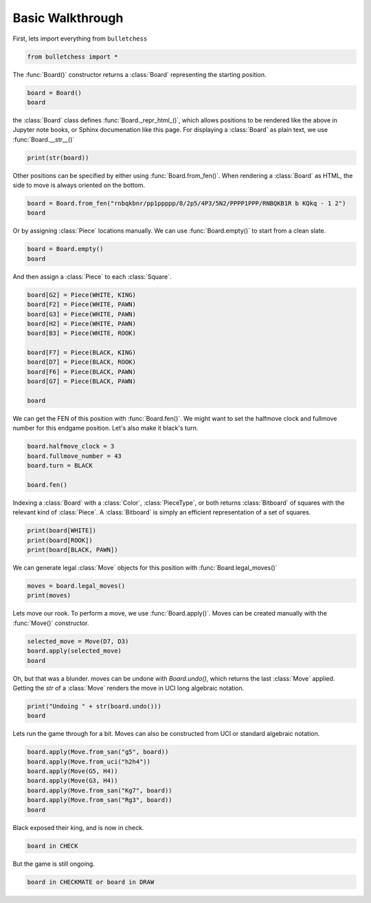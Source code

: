 
.. DO NOT EDIT.
.. THIS FILE WAS AUTOMATICALLY GENERATED BY SPHINX-GALLERY.
.. TO MAKE CHANGES, EDIT THE SOURCE PYTHON FILE:
.. "auto_examples/walkthrough.py"
.. LINE NUMBERS ARE GIVEN BELOW.

.. only:: html

    .. note::
        :class: sphx-glr-download-link-note

        :ref:`Go to the end <sphx_glr_download_auto_examples_walkthrough.py>`
        to download the full example code.

.. rst-class:: sphx-glr-example-title

.. _sphx_glr_auto_examples_walkthrough.py:


Basic Walkthrough
=================

First, lets import everything from ``bulletchess``

.. GENERATED FROM PYTHON SOURCE LINES 7-10

.. code-block:: Python


    from bulletchess import *








.. GENERATED FROM PYTHON SOURCE LINES 11-13

The :func:`Board()` constructor returns a :class:`Board` representing the starting position.


.. GENERATED FROM PYTHON SOURCE LINES 13-17

.. code-block:: Python


    board = Board()
    board






.. raw:: html

    <div class="output_subarea output_html rendered_html output_result">
    <style>
    	.bulletchess-board {
    		all: unset;
    	}
    	.bulletchess-board *,
    	.bulletchess-board *::before,
    	.bulletchess-board *::after {
      		all: unset;
    	}
    	.bulletchess-board .lt {
      		height: 50px;
      		width: 50px;
      		background-color: #F0D9B5;
    		text-align: center;
    		vertical-align: middle;
    	}
    	.bulletchess-board .dk {
    	  	height: 50px;
      		width: 50px;
      		background-color: #B58863;
    		text-align: center;
    		vertical-align: middle;
    	}
    	.bulletchess-board .row {
    		display: flex;
    	}
    	.bulletchess-board .wP {
    		content:url("https://raw.githubusercontent.com/lichess-org/lila/cff8e62ce78815f84b59aadc0bdf44d326bfb88f/public/piece/cburnett/wP.svg");
    	}
    	.bulletchess-board .wN {
    		content:url("https://raw.githubusercontent.com/lichess-org/lila/cff8e62ce78815f84b59aadc0bdf44d326bfb88f/public/piece/cburnett/wN.svg");
    	}
    	.bulletchess-board .wB {
    		content:url("https://raw.githubusercontent.com/lichess-org/lila/cff8e62ce78815f84b59aadc0bdf44d326bfb88f/public/piece/cburnett/wB.svg");
    	}
    	.bulletchess-board .wR {
    		content:url("https://raw.githubusercontent.com/lichess-org/lila/cff8e62ce78815f84b59aadc0bdf44d326bfb88f/public/piece/cburnett/wR.svg");
    	}
    	.bulletchess-board .wQ {
    		content:url("https://raw.githubusercontent.com/lichess-org/lila/cff8e62ce78815f84b59aadc0bdf44d326bfb88f/public/piece/cburnett/wQ.svg");
    	}
    	.bulletchess-board .wK {
    		content:url("https://raw.githubusercontent.com/lichess-org/lila/cff8e62ce78815f84b59aadc0bdf44d326bfb88f/public/piece/cburnett/wK.svg");
    	}
    	.bulletchess-board .bP {
    		content:url("https://raw.githubusercontent.com/lichess-org/lila/cff8e62ce78815f84b59aadc0bdf44d326bfb88f/public/piece/cburnett/bP.svg");
    	}
    	.bulletchess-board .bN {
    		content:url("https://raw.githubusercontent.com/lichess-org/lila/cff8e62ce78815f84b59aadc0bdf44d326bfb88f/public/piece/cburnett/bN.svg");
    	}
    	.bulletchess-board .bB {
    		content:url("https://raw.githubusercontent.com/lichess-org/lila/cff8e62ce78815f84b59aadc0bdf44d326bfb88f/public/piece/cburnett/bB.svg");
    	}
    	.bulletchess-board .bR {
    		content:url("https://raw.githubusercontent.com/lichess-org/lila/cff8e62ce78815f84b59aadc0bdf44d326bfb88f/public/piece/cburnett/bR.svg");
    	}
    	.bulletchess-board .bQ {
    		content:url("https://raw.githubusercontent.com/lichess-org/lila/cff8e62ce78815f84b59aadc0bdf44d326bfb88f/public/piece/cburnett/bQ.svg");
    	}
    	.bulletchess-board .bK {
    		content:url("https://raw.githubusercontent.com/lichess-org/lila/cff8e62ce78815f84b59aadc0bdf44d326bfb88f/public/piece/cburnett/bK.svg");
    	}
    </style>
    <div class ="bulletchess-board">
    	<div class = "row">
    		<div class = "lt"><div class = "bR"></div></div>
    		<div class = "dk"><div class = "bN"></div></div>
    		<div class = "lt"><div class = "bB"></div></div>
    		<div class = "dk"><div class = "bQ"></div></div>
    		<div class = "lt"><div class = "bK"></div></div>
    		<div class = "dk"><div class = "bB"></div></div>
    		<div class = "lt"><div class = "bN"></div></div>
    		<div class = "dk"><div class = "bR"></div></div>
    	</div>
    	<div class = "row">
    		<div class = "dk"><div class = "bP"></div></div>
    		<div class = "lt"><div class = "bP"></div></div>
    		<div class = "dk"><div class = "bP"></div></div>
    		<div class = "lt"><div class = "bP"></div></div>
    		<div class = "dk"><div class = "bP"></div></div>
    		<div class = "lt"><div class = "bP"></div></div>
    		<div class = "dk"><div class = "bP"></div></div>
    		<div class = "lt"><div class = "bP"></div></div>
    	</div>
    	<div class = "row">
    		<div class = "lt"></div>
    		<div class = "dk"></div>
    		<div class = "lt"></div>
    		<div class = "dk"></div>
    		<div class = "lt"></div>
    		<div class = "dk"></div>
    		<div class = "lt"></div>
    		<div class = "dk"></div>
    	</div>
    	<div class = "row">
    		<div class = "dk"></div>
    		<div class = "lt"></div>
    		<div class = "dk"></div>
    		<div class = "lt"></div>
    		<div class = "dk"></div>
    		<div class = "lt"></div>
    		<div class = "dk"></div>
    		<div class = "lt"></div>
    	</div>
    <div class = "row">
    		<div class = "lt"></div>
    		<div class = "dk"></div>
    		<div class = "lt"></div>
    		<div class = "dk"></div>
    		<div class = "lt"></div>
    		<div class = "dk"></div>
    		<div class = "lt"></div>
    		<div class = "dk"></div>
    	</div>
    	<div class = "row">
    		<div class = "dk"></div>
    		<div class = "lt"></div>
    		<div class = "dk"></div>
    		<div class = "lt"></div>
    		<div class = "dk"></div>
    		<div class = "lt"></div>
    		<div class = "dk"></div>
    		<div class = "lt"></div>
    	</div>
    <div class = "row">
    		<div class = "lt"><div class = "wP"></div></div>
    		<div class = "dk"><div class = "wP"></div></div>
    		<div class = "lt"><div class = "wP"></div></div>
    		<div class = "dk"><div class = "wP"></div></div>
    		<div class = "lt"><div class = "wP"></div></div>
    		<div class = "dk"><div class = "wP"></div></div>
    		<div class = "lt"><div class = "wP"></div></div>
    		<div class = "dk"><div class = "wP"></div></div>
    	</div>
    	<div class = "row">
    		<div class = "dk"><div class = "wR"></div></div>
    		<div class = "lt"><div class = "wN"></div></div>
    		<div class = "dk"><div class = "wB"></div></div>
    		<div class = "lt"><div class = "wQ"></div></div>
    		<div class = "dk"><div class = "wK"></div></div>
    		<div class = "lt"><div class = "wB"></div></div>
    		<div class = "dk"><div class = "wN"></div></div>
    		<div class = "lt"><div class = "wR"></div></div>
    	</div>
    </div>

    </div>
    <br />
    <br />

.. GENERATED FROM PYTHON SOURCE LINES 18-21

the :class:`Board` class defines :func:`Board._repr_html_()`, which allows positions to be rendered
like the above in Jupyter note books, or Sphinx documenation like this page.
For displaying a :class:`Board` as plain text, we use :func:`Board.__str__()`

.. GENERATED FROM PYTHON SOURCE LINES 21-24

.. code-block:: Python


    print(str(board))





.. rst-class:: sphx-glr-script-out

 .. code-block:: none

    r n b q k b n r 
    p p p p p p p p 
    - - - - - - - - 
    - - - - - - - - 
    - - - - - - - - 
    - - - - - - - - 
    P P P P P P P P 
    R N B Q K B N R 





.. GENERATED FROM PYTHON SOURCE LINES 25-26

Other positions can be specified by either using :func:`Board.from_fen()`. When rendering a :class:`Board` as HTML, the side to move is always oriented on the bottom. 

.. GENERATED FROM PYTHON SOURCE LINES 26-30

.. code-block:: Python


    board = Board.from_fen("rnbqkbnr/pp1ppppp/8/2p5/4P3/5N2/PPPP1PPP/RNBQKB1R b KQkq - 1 2")
    board






.. raw:: html

    <div class="output_subarea output_html rendered_html output_result">
    <style>
    	.bulletchess-board {
    		all: unset;
    	}
    	.bulletchess-board *,
    	.bulletchess-board *::before,
    	.bulletchess-board *::after {
      		all: unset;
    	}
    	.bulletchess-board .lt {
      		height: 50px;
      		width: 50px;
      		background-color: #F0D9B5;
    		text-align: center;
    		vertical-align: middle;
    	}
    	.bulletchess-board .dk {
    	  	height: 50px;
      		width: 50px;
      		background-color: #B58863;
    		text-align: center;
    		vertical-align: middle;
    	}
    	.bulletchess-board .row {
    		display: flex;
    	}
    	.bulletchess-board .wP {
    		content:url("https://raw.githubusercontent.com/lichess-org/lila/cff8e62ce78815f84b59aadc0bdf44d326bfb88f/public/piece/cburnett/wP.svg");
    	}
    	.bulletchess-board .wN {
    		content:url("https://raw.githubusercontent.com/lichess-org/lila/cff8e62ce78815f84b59aadc0bdf44d326bfb88f/public/piece/cburnett/wN.svg");
    	}
    	.bulletchess-board .wB {
    		content:url("https://raw.githubusercontent.com/lichess-org/lila/cff8e62ce78815f84b59aadc0bdf44d326bfb88f/public/piece/cburnett/wB.svg");
    	}
    	.bulletchess-board .wR {
    		content:url("https://raw.githubusercontent.com/lichess-org/lila/cff8e62ce78815f84b59aadc0bdf44d326bfb88f/public/piece/cburnett/wR.svg");
    	}
    	.bulletchess-board .wQ {
    		content:url("https://raw.githubusercontent.com/lichess-org/lila/cff8e62ce78815f84b59aadc0bdf44d326bfb88f/public/piece/cburnett/wQ.svg");
    	}
    	.bulletchess-board .wK {
    		content:url("https://raw.githubusercontent.com/lichess-org/lila/cff8e62ce78815f84b59aadc0bdf44d326bfb88f/public/piece/cburnett/wK.svg");
    	}
    	.bulletchess-board .bP {
    		content:url("https://raw.githubusercontent.com/lichess-org/lila/cff8e62ce78815f84b59aadc0bdf44d326bfb88f/public/piece/cburnett/bP.svg");
    	}
    	.bulletchess-board .bN {
    		content:url("https://raw.githubusercontent.com/lichess-org/lila/cff8e62ce78815f84b59aadc0bdf44d326bfb88f/public/piece/cburnett/bN.svg");
    	}
    	.bulletchess-board .bB {
    		content:url("https://raw.githubusercontent.com/lichess-org/lila/cff8e62ce78815f84b59aadc0bdf44d326bfb88f/public/piece/cburnett/bB.svg");
    	}
    	.bulletchess-board .bR {
    		content:url("https://raw.githubusercontent.com/lichess-org/lila/cff8e62ce78815f84b59aadc0bdf44d326bfb88f/public/piece/cburnett/bR.svg");
    	}
    	.bulletchess-board .bQ {
    		content:url("https://raw.githubusercontent.com/lichess-org/lila/cff8e62ce78815f84b59aadc0bdf44d326bfb88f/public/piece/cburnett/bQ.svg");
    	}
    	.bulletchess-board .bK {
    		content:url("https://raw.githubusercontent.com/lichess-org/lila/cff8e62ce78815f84b59aadc0bdf44d326bfb88f/public/piece/cburnett/bK.svg");
    	}
    </style>
    <div class ="bulletchess-board">
    	<div class = "row">
    		<div class = "lt"><div class = "wR"></div></div>
    		<div class = "dk"><div class = "wN"></div></div>
    		<div class = "lt"><div class = "wB"></div></div>
    		<div class = "dk"><div class = "wQ"></div></div>
    		<div class = "lt"><div class = "wK"></div></div>
    		<div class = "dk"><div class = "wB"></div></div>
    		<div class = "lt"></div>
    		<div class = "dk"><div class = "wR"></div></div>
    	</div>
    	<div class = "row">
    		<div class = "dk"><div class = "wP"></div></div>
    		<div class = "lt"><div class = "wP"></div></div>
    		<div class = "dk"><div class = "wP"></div></div>
    		<div class = "lt"><div class = "wP"></div></div>
    		<div class = "dk"></div>
    		<div class = "lt"><div class = "wP"></div></div>
    		<div class = "dk"><div class = "wP"></div></div>
    		<div class = "lt"><div class = "wP"></div></div>
    	</div>
    	<div class = "row">
    		<div class = "lt"></div>
    		<div class = "dk"></div>
    		<div class = "lt"></div>
    		<div class = "dk"></div>
    		<div class = "lt"></div>
    		<div class = "dk"><div class = "wN"></div></div>
    		<div class = "lt"></div>
    		<div class = "dk"></div>
    	</div>
    	<div class = "row">
    		<div class = "dk"></div>
    		<div class = "lt"></div>
    		<div class = "dk"></div>
    		<div class = "lt"></div>
    		<div class = "dk"><div class = "wP"></div></div>
    		<div class = "lt"></div>
    		<div class = "dk"></div>
    		<div class = "lt"></div>
    	</div>
    <div class = "row">
    		<div class = "lt"></div>
    		<div class = "dk"></div>
    		<div class = "lt"><div class = "bP"></div></div>
    		<div class = "dk"></div>
    		<div class = "lt"></div>
    		<div class = "dk"></div>
    		<div class = "lt"></div>
    		<div class = "dk"></div>
    	</div>
    	<div class = "row">
    		<div class = "dk"></div>
    		<div class = "lt"></div>
    		<div class = "dk"></div>
    		<div class = "lt"></div>
    		<div class = "dk"></div>
    		<div class = "lt"></div>
    		<div class = "dk"></div>
    		<div class = "lt"></div>
    	</div>
    <div class = "row">
    		<div class = "lt"><div class = "bP"></div></div>
    		<div class = "dk"><div class = "bP"></div></div>
    		<div class = "lt"></div>
    		<div class = "dk"><div class = "bP"></div></div>
    		<div class = "lt"><div class = "bP"></div></div>
    		<div class = "dk"><div class = "bP"></div></div>
    		<div class = "lt"><div class = "bP"></div></div>
    		<div class = "dk"><div class = "bP"></div></div>
    	</div>
    	<div class = "row">
    		<div class = "dk"><div class = "bR"></div></div>
    		<div class = "lt"><div class = "bN"></div></div>
    		<div class = "dk"><div class = "bB"></div></div>
    		<div class = "lt"><div class = "bQ"></div></div>
    		<div class = "dk"><div class = "bK"></div></div>
    		<div class = "lt"><div class = "bB"></div></div>
    		<div class = "dk"><div class = "bN"></div></div>
    		<div class = "lt"><div class = "bR"></div></div>
    	</div>
    </div>

    </div>
    <br />
    <br />

.. GENERATED FROM PYTHON SOURCE LINES 31-32

Or by assigning :class:`Piece` locations manually. We can use :func:`Board.empty()` to start from a clean slate.

.. GENERATED FROM PYTHON SOURCE LINES 32-36

.. code-block:: Python


    board = Board.empty()
    board






.. raw:: html

    <div class="output_subarea output_html rendered_html output_result">
    <style>
    	.bulletchess-board {
    		all: unset;
    	}
    	.bulletchess-board *,
    	.bulletchess-board *::before,
    	.bulletchess-board *::after {
      		all: unset;
    	}
    	.bulletchess-board .lt {
      		height: 50px;
      		width: 50px;
      		background-color: #F0D9B5;
    		text-align: center;
    		vertical-align: middle;
    	}
    	.bulletchess-board .dk {
    	  	height: 50px;
      		width: 50px;
      		background-color: #B58863;
    		text-align: center;
    		vertical-align: middle;
    	}
    	.bulletchess-board .row {
    		display: flex;
    	}
    	.bulletchess-board .wP {
    		content:url("https://raw.githubusercontent.com/lichess-org/lila/cff8e62ce78815f84b59aadc0bdf44d326bfb88f/public/piece/cburnett/wP.svg");
    	}
    	.bulletchess-board .wN {
    		content:url("https://raw.githubusercontent.com/lichess-org/lila/cff8e62ce78815f84b59aadc0bdf44d326bfb88f/public/piece/cburnett/wN.svg");
    	}
    	.bulletchess-board .wB {
    		content:url("https://raw.githubusercontent.com/lichess-org/lila/cff8e62ce78815f84b59aadc0bdf44d326bfb88f/public/piece/cburnett/wB.svg");
    	}
    	.bulletchess-board .wR {
    		content:url("https://raw.githubusercontent.com/lichess-org/lila/cff8e62ce78815f84b59aadc0bdf44d326bfb88f/public/piece/cburnett/wR.svg");
    	}
    	.bulletchess-board .wQ {
    		content:url("https://raw.githubusercontent.com/lichess-org/lila/cff8e62ce78815f84b59aadc0bdf44d326bfb88f/public/piece/cburnett/wQ.svg");
    	}
    	.bulletchess-board .wK {
    		content:url("https://raw.githubusercontent.com/lichess-org/lila/cff8e62ce78815f84b59aadc0bdf44d326bfb88f/public/piece/cburnett/wK.svg");
    	}
    	.bulletchess-board .bP {
    		content:url("https://raw.githubusercontent.com/lichess-org/lila/cff8e62ce78815f84b59aadc0bdf44d326bfb88f/public/piece/cburnett/bP.svg");
    	}
    	.bulletchess-board .bN {
    		content:url("https://raw.githubusercontent.com/lichess-org/lila/cff8e62ce78815f84b59aadc0bdf44d326bfb88f/public/piece/cburnett/bN.svg");
    	}
    	.bulletchess-board .bB {
    		content:url("https://raw.githubusercontent.com/lichess-org/lila/cff8e62ce78815f84b59aadc0bdf44d326bfb88f/public/piece/cburnett/bB.svg");
    	}
    	.bulletchess-board .bR {
    		content:url("https://raw.githubusercontent.com/lichess-org/lila/cff8e62ce78815f84b59aadc0bdf44d326bfb88f/public/piece/cburnett/bR.svg");
    	}
    	.bulletchess-board .bQ {
    		content:url("https://raw.githubusercontent.com/lichess-org/lila/cff8e62ce78815f84b59aadc0bdf44d326bfb88f/public/piece/cburnett/bQ.svg");
    	}
    	.bulletchess-board .bK {
    		content:url("https://raw.githubusercontent.com/lichess-org/lila/cff8e62ce78815f84b59aadc0bdf44d326bfb88f/public/piece/cburnett/bK.svg");
    	}
    </style>
    <div class ="bulletchess-board">
    	<div class = "row">
    		<div class = "lt"></div>
    		<div class = "dk"></div>
    		<div class = "lt"></div>
    		<div class = "dk"></div>
    		<div class = "lt"></div>
    		<div class = "dk"></div>
    		<div class = "lt"></div>
    		<div class = "dk"></div>
    	</div>
    	<div class = "row">
    		<div class = "dk"></div>
    		<div class = "lt"></div>
    		<div class = "dk"></div>
    		<div class = "lt"></div>
    		<div class = "dk"></div>
    		<div class = "lt"></div>
    		<div class = "dk"></div>
    		<div class = "lt"></div>
    	</div>
    	<div class = "row">
    		<div class = "lt"></div>
    		<div class = "dk"></div>
    		<div class = "lt"></div>
    		<div class = "dk"></div>
    		<div class = "lt"></div>
    		<div class = "dk"></div>
    		<div class = "lt"></div>
    		<div class = "dk"></div>
    	</div>
    	<div class = "row">
    		<div class = "dk"></div>
    		<div class = "lt"></div>
    		<div class = "dk"></div>
    		<div class = "lt"></div>
    		<div class = "dk"></div>
    		<div class = "lt"></div>
    		<div class = "dk"></div>
    		<div class = "lt"></div>
    	</div>
    <div class = "row">
    		<div class = "lt"></div>
    		<div class = "dk"></div>
    		<div class = "lt"></div>
    		<div class = "dk"></div>
    		<div class = "lt"></div>
    		<div class = "dk"></div>
    		<div class = "lt"></div>
    		<div class = "dk"></div>
    	</div>
    	<div class = "row">
    		<div class = "dk"></div>
    		<div class = "lt"></div>
    		<div class = "dk"></div>
    		<div class = "lt"></div>
    		<div class = "dk"></div>
    		<div class = "lt"></div>
    		<div class = "dk"></div>
    		<div class = "lt"></div>
    	</div>
    <div class = "row">
    		<div class = "lt"></div>
    		<div class = "dk"></div>
    		<div class = "lt"></div>
    		<div class = "dk"></div>
    		<div class = "lt"></div>
    		<div class = "dk"></div>
    		<div class = "lt"></div>
    		<div class = "dk"></div>
    	</div>
    	<div class = "row">
    		<div class = "dk"></div>
    		<div class = "lt"></div>
    		<div class = "dk"></div>
    		<div class = "lt"></div>
    		<div class = "dk"></div>
    		<div class = "lt"></div>
    		<div class = "dk"></div>
    		<div class = "lt"></div>
    	</div>
    </div>

    </div>
    <br />
    <br />

.. GENERATED FROM PYTHON SOURCE LINES 37-39

And then assign a :class:`Piece` to each :class:`Square`.


.. GENERATED FROM PYTHON SOURCE LINES 39-53

.. code-block:: Python


    board[G2] = Piece(WHITE, KING)
    board[F2] = Piece(WHITE, PAWN)
    board[G3] = Piece(WHITE, PAWN)
    board[H2] = Piece(WHITE, PAWN)
    board[B3] = Piece(WHITE, ROOK)

    board[F7] = Piece(BLACK, KING)
    board[D7] = Piece(BLACK, ROOK)
    board[F6] = Piece(BLACK, PAWN)
    board[G7] = Piece(BLACK, PAWN)

    board






.. raw:: html

    <div class="output_subarea output_html rendered_html output_result">
    <style>
    	.bulletchess-board {
    		all: unset;
    	}
    	.bulletchess-board *,
    	.bulletchess-board *::before,
    	.bulletchess-board *::after {
      		all: unset;
    	}
    	.bulletchess-board .lt {
      		height: 50px;
      		width: 50px;
      		background-color: #F0D9B5;
    		text-align: center;
    		vertical-align: middle;
    	}
    	.bulletchess-board .dk {
    	  	height: 50px;
      		width: 50px;
      		background-color: #B58863;
    		text-align: center;
    		vertical-align: middle;
    	}
    	.bulletchess-board .row {
    		display: flex;
    	}
    	.bulletchess-board .wP {
    		content:url("https://raw.githubusercontent.com/lichess-org/lila/cff8e62ce78815f84b59aadc0bdf44d326bfb88f/public/piece/cburnett/wP.svg");
    	}
    	.bulletchess-board .wN {
    		content:url("https://raw.githubusercontent.com/lichess-org/lila/cff8e62ce78815f84b59aadc0bdf44d326bfb88f/public/piece/cburnett/wN.svg");
    	}
    	.bulletchess-board .wB {
    		content:url("https://raw.githubusercontent.com/lichess-org/lila/cff8e62ce78815f84b59aadc0bdf44d326bfb88f/public/piece/cburnett/wB.svg");
    	}
    	.bulletchess-board .wR {
    		content:url("https://raw.githubusercontent.com/lichess-org/lila/cff8e62ce78815f84b59aadc0bdf44d326bfb88f/public/piece/cburnett/wR.svg");
    	}
    	.bulletchess-board .wQ {
    		content:url("https://raw.githubusercontent.com/lichess-org/lila/cff8e62ce78815f84b59aadc0bdf44d326bfb88f/public/piece/cburnett/wQ.svg");
    	}
    	.bulletchess-board .wK {
    		content:url("https://raw.githubusercontent.com/lichess-org/lila/cff8e62ce78815f84b59aadc0bdf44d326bfb88f/public/piece/cburnett/wK.svg");
    	}
    	.bulletchess-board .bP {
    		content:url("https://raw.githubusercontent.com/lichess-org/lila/cff8e62ce78815f84b59aadc0bdf44d326bfb88f/public/piece/cburnett/bP.svg");
    	}
    	.bulletchess-board .bN {
    		content:url("https://raw.githubusercontent.com/lichess-org/lila/cff8e62ce78815f84b59aadc0bdf44d326bfb88f/public/piece/cburnett/bN.svg");
    	}
    	.bulletchess-board .bB {
    		content:url("https://raw.githubusercontent.com/lichess-org/lila/cff8e62ce78815f84b59aadc0bdf44d326bfb88f/public/piece/cburnett/bB.svg");
    	}
    	.bulletchess-board .bR {
    		content:url("https://raw.githubusercontent.com/lichess-org/lila/cff8e62ce78815f84b59aadc0bdf44d326bfb88f/public/piece/cburnett/bR.svg");
    	}
    	.bulletchess-board .bQ {
    		content:url("https://raw.githubusercontent.com/lichess-org/lila/cff8e62ce78815f84b59aadc0bdf44d326bfb88f/public/piece/cburnett/bQ.svg");
    	}
    	.bulletchess-board .bK {
    		content:url("https://raw.githubusercontent.com/lichess-org/lila/cff8e62ce78815f84b59aadc0bdf44d326bfb88f/public/piece/cburnett/bK.svg");
    	}
    </style>
    <div class ="bulletchess-board">
    	<div class = "row">
    		<div class = "lt"></div>
    		<div class = "dk"></div>
    		<div class = "lt"></div>
    		<div class = "dk"></div>
    		<div class = "lt"></div>
    		<div class = "dk"></div>
    		<div class = "lt"></div>
    		<div class = "dk"></div>
    	</div>
    	<div class = "row">
    		<div class = "dk"></div>
    		<div class = "lt"></div>
    		<div class = "dk"></div>
    		<div class = "lt"><div class = "bR"></div></div>
    		<div class = "dk"></div>
    		<div class = "lt"><div class = "bK"></div></div>
    		<div class = "dk"><div class = "bP"></div></div>
    		<div class = "lt"></div>
    	</div>
    	<div class = "row">
    		<div class = "lt"></div>
    		<div class = "dk"></div>
    		<div class = "lt"></div>
    		<div class = "dk"></div>
    		<div class = "lt"></div>
    		<div class = "dk"><div class = "bP"></div></div>
    		<div class = "lt"></div>
    		<div class = "dk"></div>
    	</div>
    	<div class = "row">
    		<div class = "dk"></div>
    		<div class = "lt"></div>
    		<div class = "dk"></div>
    		<div class = "lt"></div>
    		<div class = "dk"></div>
    		<div class = "lt"></div>
    		<div class = "dk"></div>
    		<div class = "lt"></div>
    	</div>
    <div class = "row">
    		<div class = "lt"></div>
    		<div class = "dk"></div>
    		<div class = "lt"></div>
    		<div class = "dk"></div>
    		<div class = "lt"></div>
    		<div class = "dk"></div>
    		<div class = "lt"></div>
    		<div class = "dk"></div>
    	</div>
    	<div class = "row">
    		<div class = "dk"></div>
    		<div class = "lt"><div class = "wR"></div></div>
    		<div class = "dk"></div>
    		<div class = "lt"></div>
    		<div class = "dk"></div>
    		<div class = "lt"></div>
    		<div class = "dk"><div class = "wP"></div></div>
    		<div class = "lt"></div>
    	</div>
    <div class = "row">
    		<div class = "lt"></div>
    		<div class = "dk"></div>
    		<div class = "lt"></div>
    		<div class = "dk"></div>
    		<div class = "lt"></div>
    		<div class = "dk"><div class = "wP"></div></div>
    		<div class = "lt"><div class = "wK"></div></div>
    		<div class = "dk"><div class = "wP"></div></div>
    	</div>
    	<div class = "row">
    		<div class = "dk"></div>
    		<div class = "lt"></div>
    		<div class = "dk"></div>
    		<div class = "lt"></div>
    		<div class = "dk"></div>
    		<div class = "lt"></div>
    		<div class = "dk"></div>
    		<div class = "lt"></div>
    	</div>
    </div>

    </div>
    <br />
    <br />

.. GENERATED FROM PYTHON SOURCE LINES 54-56

We can get the FEN of this position with :func:`Board.fen()`. We might want to set the halfmove clock
and fullmove number for this endgame position. Let's also make it black's turn.

.. GENERATED FROM PYTHON SOURCE LINES 56-63

.. code-block:: Python


    board.halfmove_clock = 3
    board.fullmove_number = 43
    board.turn = BLACK

    board.fen()





.. rst-class:: sphx-glr-script-out

 .. code-block:: none


    '8/3r1kp1/5p2/8/8/1R4P1/5PKP/8 b - - 3 43'



.. GENERATED FROM PYTHON SOURCE LINES 64-67

Indexing a :class:`Board` with a :class:`Color`, :class:`PieceType`, or both returns :class:`Bitboard` 
of squares with the relevant kind of :class:`Piece`. A :class:`Bitboard` is simply an efficient representation 
of a set of squares.

.. GENERATED FROM PYTHON SOURCE LINES 67-72

.. code-block:: Python


    print(board[WHITE])
    print(board[ROOK])
    print(board[BLACK, PAWN])





.. rst-class:: sphx-glr-script-out

 .. code-block:: none

    0 0 0 0 0 0 0 0 
    0 0 0 0 0 0 0 0 
    0 0 0 0 0 0 0 0 
    0 0 0 0 0 0 0 0 
    0 0 0 0 0 0 0 0 
    0 1 0 0 0 0 1 0 
    0 0 0 0 0 1 1 1 
    0 0 0 0 0 0 0 0 

    0 0 0 0 0 0 0 0 
    0 0 0 1 0 0 0 0 
    0 0 0 0 0 0 0 0 
    0 0 0 0 0 0 0 0 
    0 0 0 0 0 0 0 0 
    0 1 0 0 0 0 0 0 
    0 0 0 0 0 0 0 0 
    0 0 0 0 0 0 0 0 

    0 0 0 0 0 0 0 0 
    0 0 0 0 0 0 1 0 
    0 0 0 0 0 1 0 0 
    0 0 0 0 0 0 0 0 
    0 0 0 0 0 0 0 0 
    0 0 0 0 0 0 0 0 
    0 0 0 0 0 0 0 0 
    0 0 0 0 0 0 0 0 





.. GENERATED FROM PYTHON SOURCE LINES 73-74

We can generate legal :class:`Move` objects for this position with :func:`Board.legal_moves()`

.. GENERATED FROM PYTHON SOURCE LINES 74-78

.. code-block:: Python


    moves = board.legal_moves()
    print(moves)





.. rst-class:: sphx-glr-script-out

 .. code-block:: none

    [<Move: f6f5>, <Move: d7d1>, <Move: d7d2>, <Move: d7d3>, <Move: d7d4>, <Move: d7d5>, <Move: d7d6>, <Move: d7a7>, <Move: d7b7>, <Move: d7c7>, <Move: d7e7>, <Move: d7d8>, <Move: f7e6>, <Move: f7g6>, <Move: f7e7>, <Move: f7e8>, <Move: f7f8>, <Move: f7g8>, <Move: g7g5>, <Move: g7g6>]




.. GENERATED FROM PYTHON SOURCE LINES 79-81

Lets move our rook. To perform a move, we use :func:`Board.apply()`. 
Moves can be created manually with the :func:`Move()` constructor.

.. GENERATED FROM PYTHON SOURCE LINES 81-87

.. code-block:: Python


    selected_move = Move(D7, D3)
    board.apply(selected_move)
    board







.. raw:: html

    <div class="output_subarea output_html rendered_html output_result">
    <style>
    	.bulletchess-board {
    		all: unset;
    	}
    	.bulletchess-board *,
    	.bulletchess-board *::before,
    	.bulletchess-board *::after {
      		all: unset;
    	}
    	.bulletchess-board .lt {
      		height: 50px;
      		width: 50px;
      		background-color: #F0D9B5;
    		text-align: center;
    		vertical-align: middle;
    	}
    	.bulletchess-board .dk {
    	  	height: 50px;
      		width: 50px;
      		background-color: #B58863;
    		text-align: center;
    		vertical-align: middle;
    	}
    	.bulletchess-board .row {
    		display: flex;
    	}
    	.bulletchess-board .wP {
    		content:url("https://raw.githubusercontent.com/lichess-org/lila/cff8e62ce78815f84b59aadc0bdf44d326bfb88f/public/piece/cburnett/wP.svg");
    	}
    	.bulletchess-board .wN {
    		content:url("https://raw.githubusercontent.com/lichess-org/lila/cff8e62ce78815f84b59aadc0bdf44d326bfb88f/public/piece/cburnett/wN.svg");
    	}
    	.bulletchess-board .wB {
    		content:url("https://raw.githubusercontent.com/lichess-org/lila/cff8e62ce78815f84b59aadc0bdf44d326bfb88f/public/piece/cburnett/wB.svg");
    	}
    	.bulletchess-board .wR {
    		content:url("https://raw.githubusercontent.com/lichess-org/lila/cff8e62ce78815f84b59aadc0bdf44d326bfb88f/public/piece/cburnett/wR.svg");
    	}
    	.bulletchess-board .wQ {
    		content:url("https://raw.githubusercontent.com/lichess-org/lila/cff8e62ce78815f84b59aadc0bdf44d326bfb88f/public/piece/cburnett/wQ.svg");
    	}
    	.bulletchess-board .wK {
    		content:url("https://raw.githubusercontent.com/lichess-org/lila/cff8e62ce78815f84b59aadc0bdf44d326bfb88f/public/piece/cburnett/wK.svg");
    	}
    	.bulletchess-board .bP {
    		content:url("https://raw.githubusercontent.com/lichess-org/lila/cff8e62ce78815f84b59aadc0bdf44d326bfb88f/public/piece/cburnett/bP.svg");
    	}
    	.bulletchess-board .bN {
    		content:url("https://raw.githubusercontent.com/lichess-org/lila/cff8e62ce78815f84b59aadc0bdf44d326bfb88f/public/piece/cburnett/bN.svg");
    	}
    	.bulletchess-board .bB {
    		content:url("https://raw.githubusercontent.com/lichess-org/lila/cff8e62ce78815f84b59aadc0bdf44d326bfb88f/public/piece/cburnett/bB.svg");
    	}
    	.bulletchess-board .bR {
    		content:url("https://raw.githubusercontent.com/lichess-org/lila/cff8e62ce78815f84b59aadc0bdf44d326bfb88f/public/piece/cburnett/bR.svg");
    	}
    	.bulletchess-board .bQ {
    		content:url("https://raw.githubusercontent.com/lichess-org/lila/cff8e62ce78815f84b59aadc0bdf44d326bfb88f/public/piece/cburnett/bQ.svg");
    	}
    	.bulletchess-board .bK {
    		content:url("https://raw.githubusercontent.com/lichess-org/lila/cff8e62ce78815f84b59aadc0bdf44d326bfb88f/public/piece/cburnett/bK.svg");
    	}
    </style>
    <div class ="bulletchess-board">
    	<div class = "row">
    		<div class = "lt"></div>
    		<div class = "dk"></div>
    		<div class = "lt"></div>
    		<div class = "dk"></div>
    		<div class = "lt"></div>
    		<div class = "dk"></div>
    		<div class = "lt"></div>
    		<div class = "dk"></div>
    	</div>
    	<div class = "row">
    		<div class = "dk"></div>
    		<div class = "lt"></div>
    		<div class = "dk"></div>
    		<div class = "lt"></div>
    		<div class = "dk"></div>
    		<div class = "lt"><div class = "bK"></div></div>
    		<div class = "dk"><div class = "bP"></div></div>
    		<div class = "lt"></div>
    	</div>
    	<div class = "row">
    		<div class = "lt"></div>
    		<div class = "dk"></div>
    		<div class = "lt"></div>
    		<div class = "dk"></div>
    		<div class = "lt"></div>
    		<div class = "dk"><div class = "bP"></div></div>
    		<div class = "lt"></div>
    		<div class = "dk"></div>
    	</div>
    	<div class = "row">
    		<div class = "dk"></div>
    		<div class = "lt"></div>
    		<div class = "dk"></div>
    		<div class = "lt"></div>
    		<div class = "dk"></div>
    		<div class = "lt"></div>
    		<div class = "dk"></div>
    		<div class = "lt"></div>
    	</div>
    <div class = "row">
    		<div class = "lt"></div>
    		<div class = "dk"></div>
    		<div class = "lt"></div>
    		<div class = "dk"></div>
    		<div class = "lt"></div>
    		<div class = "dk"></div>
    		<div class = "lt"></div>
    		<div class = "dk"></div>
    	</div>
    	<div class = "row">
    		<div class = "dk"></div>
    		<div class = "lt"><div class = "wR"></div></div>
    		<div class = "dk"></div>
    		<div class = "lt"><div class = "bR"></div></div>
    		<div class = "dk"></div>
    		<div class = "lt"></div>
    		<div class = "dk"><div class = "wP"></div></div>
    		<div class = "lt"></div>
    	</div>
    <div class = "row">
    		<div class = "lt"></div>
    		<div class = "dk"></div>
    		<div class = "lt"></div>
    		<div class = "dk"></div>
    		<div class = "lt"></div>
    		<div class = "dk"><div class = "wP"></div></div>
    		<div class = "lt"><div class = "wK"></div></div>
    		<div class = "dk"><div class = "wP"></div></div>
    	</div>
    	<div class = "row">
    		<div class = "dk"></div>
    		<div class = "lt"></div>
    		<div class = "dk"></div>
    		<div class = "lt"></div>
    		<div class = "dk"></div>
    		<div class = "lt"></div>
    		<div class = "dk"></div>
    		<div class = "lt"></div>
    	</div>
    </div>

    </div>
    <br />
    <br />

.. GENERATED FROM PYTHON SOURCE LINES 88-91

Oh, but that was a blunder. moves can be undone with `Board.undo()`, which returns
the last :class:`Move` applied. Getting the `str` of a :class:`Move` renders the move
in UCI long algebraic notation.

.. GENERATED FROM PYTHON SOURCE LINES 91-96

.. code-block:: Python


    print("Undoing " + str(board.undo()))
    board






.. rst-class:: sphx-glr-script-out

 .. code-block:: none

    Undoing d7d3


.. raw:: html

    <div class="output_subarea output_html rendered_html output_result">
    <style>
    	.bulletchess-board {
    		all: unset;
    	}
    	.bulletchess-board *,
    	.bulletchess-board *::before,
    	.bulletchess-board *::after {
      		all: unset;
    	}
    	.bulletchess-board .lt {
      		height: 50px;
      		width: 50px;
      		background-color: #F0D9B5;
    		text-align: center;
    		vertical-align: middle;
    	}
    	.bulletchess-board .dk {
    	  	height: 50px;
      		width: 50px;
      		background-color: #B58863;
    		text-align: center;
    		vertical-align: middle;
    	}
    	.bulletchess-board .row {
    		display: flex;
    	}
    	.bulletchess-board .wP {
    		content:url("https://raw.githubusercontent.com/lichess-org/lila/cff8e62ce78815f84b59aadc0bdf44d326bfb88f/public/piece/cburnett/wP.svg");
    	}
    	.bulletchess-board .wN {
    		content:url("https://raw.githubusercontent.com/lichess-org/lila/cff8e62ce78815f84b59aadc0bdf44d326bfb88f/public/piece/cburnett/wN.svg");
    	}
    	.bulletchess-board .wB {
    		content:url("https://raw.githubusercontent.com/lichess-org/lila/cff8e62ce78815f84b59aadc0bdf44d326bfb88f/public/piece/cburnett/wB.svg");
    	}
    	.bulletchess-board .wR {
    		content:url("https://raw.githubusercontent.com/lichess-org/lila/cff8e62ce78815f84b59aadc0bdf44d326bfb88f/public/piece/cburnett/wR.svg");
    	}
    	.bulletchess-board .wQ {
    		content:url("https://raw.githubusercontent.com/lichess-org/lila/cff8e62ce78815f84b59aadc0bdf44d326bfb88f/public/piece/cburnett/wQ.svg");
    	}
    	.bulletchess-board .wK {
    		content:url("https://raw.githubusercontent.com/lichess-org/lila/cff8e62ce78815f84b59aadc0bdf44d326bfb88f/public/piece/cburnett/wK.svg");
    	}
    	.bulletchess-board .bP {
    		content:url("https://raw.githubusercontent.com/lichess-org/lila/cff8e62ce78815f84b59aadc0bdf44d326bfb88f/public/piece/cburnett/bP.svg");
    	}
    	.bulletchess-board .bN {
    		content:url("https://raw.githubusercontent.com/lichess-org/lila/cff8e62ce78815f84b59aadc0bdf44d326bfb88f/public/piece/cburnett/bN.svg");
    	}
    	.bulletchess-board .bB {
    		content:url("https://raw.githubusercontent.com/lichess-org/lila/cff8e62ce78815f84b59aadc0bdf44d326bfb88f/public/piece/cburnett/bB.svg");
    	}
    	.bulletchess-board .bR {
    		content:url("https://raw.githubusercontent.com/lichess-org/lila/cff8e62ce78815f84b59aadc0bdf44d326bfb88f/public/piece/cburnett/bR.svg");
    	}
    	.bulletchess-board .bQ {
    		content:url("https://raw.githubusercontent.com/lichess-org/lila/cff8e62ce78815f84b59aadc0bdf44d326bfb88f/public/piece/cburnett/bQ.svg");
    	}
    	.bulletchess-board .bK {
    		content:url("https://raw.githubusercontent.com/lichess-org/lila/cff8e62ce78815f84b59aadc0bdf44d326bfb88f/public/piece/cburnett/bK.svg");
    	}
    </style>
    <div class ="bulletchess-board">
    	<div class = "row">
    		<div class = "lt"></div>
    		<div class = "dk"></div>
    		<div class = "lt"></div>
    		<div class = "dk"></div>
    		<div class = "lt"></div>
    		<div class = "dk"></div>
    		<div class = "lt"></div>
    		<div class = "dk"></div>
    	</div>
    	<div class = "row">
    		<div class = "dk"></div>
    		<div class = "lt"></div>
    		<div class = "dk"></div>
    		<div class = "lt"></div>
    		<div class = "dk"></div>
    		<div class = "lt"><div class = "wP"></div></div>
    		<div class = "dk"><div class = "wK"></div></div>
    		<div class = "lt"><div class = "wP"></div></div>
    	</div>
    	<div class = "row">
    		<div class = "lt"></div>
    		<div class = "dk"><div class = "wR"></div></div>
    		<div class = "lt"></div>
    		<div class = "dk"></div>
    		<div class = "lt"></div>
    		<div class = "dk"></div>
    		<div class = "lt"><div class = "wP"></div></div>
    		<div class = "dk"></div>
    	</div>
    	<div class = "row">
    		<div class = "dk"></div>
    		<div class = "lt"></div>
    		<div class = "dk"></div>
    		<div class = "lt"></div>
    		<div class = "dk"></div>
    		<div class = "lt"></div>
    		<div class = "dk"></div>
    		<div class = "lt"></div>
    	</div>
    <div class = "row">
    		<div class = "lt"></div>
    		<div class = "dk"></div>
    		<div class = "lt"></div>
    		<div class = "dk"></div>
    		<div class = "lt"></div>
    		<div class = "dk"></div>
    		<div class = "lt"></div>
    		<div class = "dk"></div>
    	</div>
    	<div class = "row">
    		<div class = "dk"></div>
    		<div class = "lt"></div>
    		<div class = "dk"></div>
    		<div class = "lt"></div>
    		<div class = "dk"></div>
    		<div class = "lt"><div class = "bP"></div></div>
    		<div class = "dk"></div>
    		<div class = "lt"></div>
    	</div>
    <div class = "row">
    		<div class = "lt"></div>
    		<div class = "dk"></div>
    		<div class = "lt"></div>
    		<div class = "dk"><div class = "bR"></div></div>
    		<div class = "lt"></div>
    		<div class = "dk"><div class = "bK"></div></div>
    		<div class = "lt"><div class = "bP"></div></div>
    		<div class = "dk"></div>
    	</div>
    	<div class = "row">
    		<div class = "dk"></div>
    		<div class = "lt"></div>
    		<div class = "dk"></div>
    		<div class = "lt"></div>
    		<div class = "dk"></div>
    		<div class = "lt"></div>
    		<div class = "dk"></div>
    		<div class = "lt"></div>
    	</div>
    </div>

    </div>
    <br />
    <br />

.. GENERATED FROM PYTHON SOURCE LINES 97-98

Lets run the game through for a bit. Moves can also be constructed from UCI or standard algebraic notation.

.. GENERATED FROM PYTHON SOURCE LINES 98-107

.. code-block:: Python


    board.apply(Move.from_san("g5", board))
    board.apply(Move.from_uci("h2h4"))
    board.apply(Move(G5, H4))
    board.apply(Move(G3, H4))
    board.apply(Move.from_san("Kg7", board))
    board.apply(Move.from_san("Rg3", board))
    board






.. raw:: html

    <div class="output_subarea output_html rendered_html output_result">
    <style>
    	.bulletchess-board {
    		all: unset;
    	}
    	.bulletchess-board *,
    	.bulletchess-board *::before,
    	.bulletchess-board *::after {
      		all: unset;
    	}
    	.bulletchess-board .lt {
      		height: 50px;
      		width: 50px;
      		background-color: #F0D9B5;
    		text-align: center;
    		vertical-align: middle;
    	}
    	.bulletchess-board .dk {
    	  	height: 50px;
      		width: 50px;
      		background-color: #B58863;
    		text-align: center;
    		vertical-align: middle;
    	}
    	.bulletchess-board .row {
    		display: flex;
    	}
    	.bulletchess-board .wP {
    		content:url("https://raw.githubusercontent.com/lichess-org/lila/cff8e62ce78815f84b59aadc0bdf44d326bfb88f/public/piece/cburnett/wP.svg");
    	}
    	.bulletchess-board .wN {
    		content:url("https://raw.githubusercontent.com/lichess-org/lila/cff8e62ce78815f84b59aadc0bdf44d326bfb88f/public/piece/cburnett/wN.svg");
    	}
    	.bulletchess-board .wB {
    		content:url("https://raw.githubusercontent.com/lichess-org/lila/cff8e62ce78815f84b59aadc0bdf44d326bfb88f/public/piece/cburnett/wB.svg");
    	}
    	.bulletchess-board .wR {
    		content:url("https://raw.githubusercontent.com/lichess-org/lila/cff8e62ce78815f84b59aadc0bdf44d326bfb88f/public/piece/cburnett/wR.svg");
    	}
    	.bulletchess-board .wQ {
    		content:url("https://raw.githubusercontent.com/lichess-org/lila/cff8e62ce78815f84b59aadc0bdf44d326bfb88f/public/piece/cburnett/wQ.svg");
    	}
    	.bulletchess-board .wK {
    		content:url("https://raw.githubusercontent.com/lichess-org/lila/cff8e62ce78815f84b59aadc0bdf44d326bfb88f/public/piece/cburnett/wK.svg");
    	}
    	.bulletchess-board .bP {
    		content:url("https://raw.githubusercontent.com/lichess-org/lila/cff8e62ce78815f84b59aadc0bdf44d326bfb88f/public/piece/cburnett/bP.svg");
    	}
    	.bulletchess-board .bN {
    		content:url("https://raw.githubusercontent.com/lichess-org/lila/cff8e62ce78815f84b59aadc0bdf44d326bfb88f/public/piece/cburnett/bN.svg");
    	}
    	.bulletchess-board .bB {
    		content:url("https://raw.githubusercontent.com/lichess-org/lila/cff8e62ce78815f84b59aadc0bdf44d326bfb88f/public/piece/cburnett/bB.svg");
    	}
    	.bulletchess-board .bR {
    		content:url("https://raw.githubusercontent.com/lichess-org/lila/cff8e62ce78815f84b59aadc0bdf44d326bfb88f/public/piece/cburnett/bR.svg");
    	}
    	.bulletchess-board .bQ {
    		content:url("https://raw.githubusercontent.com/lichess-org/lila/cff8e62ce78815f84b59aadc0bdf44d326bfb88f/public/piece/cburnett/bQ.svg");
    	}
    	.bulletchess-board .bK {
    		content:url("https://raw.githubusercontent.com/lichess-org/lila/cff8e62ce78815f84b59aadc0bdf44d326bfb88f/public/piece/cburnett/bK.svg");
    	}
    </style>
    <div class ="bulletchess-board">
    	<div class = "row">
    		<div class = "lt"></div>
    		<div class = "dk"></div>
    		<div class = "lt"></div>
    		<div class = "dk"></div>
    		<div class = "lt"></div>
    		<div class = "dk"></div>
    		<div class = "lt"></div>
    		<div class = "dk"></div>
    	</div>
    	<div class = "row">
    		<div class = "dk"></div>
    		<div class = "lt"></div>
    		<div class = "dk"></div>
    		<div class = "lt"></div>
    		<div class = "dk"></div>
    		<div class = "lt"><div class = "wP"></div></div>
    		<div class = "dk"><div class = "wK"></div></div>
    		<div class = "lt"></div>
    	</div>
    	<div class = "row">
    		<div class = "lt"></div>
    		<div class = "dk"></div>
    		<div class = "lt"></div>
    		<div class = "dk"></div>
    		<div class = "lt"></div>
    		<div class = "dk"></div>
    		<div class = "lt"><div class = "wR"></div></div>
    		<div class = "dk"></div>
    	</div>
    	<div class = "row">
    		<div class = "dk"></div>
    		<div class = "lt"></div>
    		<div class = "dk"></div>
    		<div class = "lt"></div>
    		<div class = "dk"></div>
    		<div class = "lt"></div>
    		<div class = "dk"></div>
    		<div class = "lt"><div class = "wP"></div></div>
    	</div>
    <div class = "row">
    		<div class = "lt"></div>
    		<div class = "dk"></div>
    		<div class = "lt"></div>
    		<div class = "dk"></div>
    		<div class = "lt"></div>
    		<div class = "dk"></div>
    		<div class = "lt"></div>
    		<div class = "dk"></div>
    	</div>
    	<div class = "row">
    		<div class = "dk"></div>
    		<div class = "lt"></div>
    		<div class = "dk"></div>
    		<div class = "lt"></div>
    		<div class = "dk"></div>
    		<div class = "lt"><div class = "bP"></div></div>
    		<div class = "dk"></div>
    		<div class = "lt"></div>
    	</div>
    <div class = "row">
    		<div class = "lt"></div>
    		<div class = "dk"></div>
    		<div class = "lt"></div>
    		<div class = "dk"><div class = "bR"></div></div>
    		<div class = "lt"></div>
    		<div class = "dk"></div>
    		<div class = "lt"><div class = "bK"></div></div>
    		<div class = "dk"></div>
    	</div>
    	<div class = "row">
    		<div class = "dk"></div>
    		<div class = "lt"></div>
    		<div class = "dk"></div>
    		<div class = "lt"></div>
    		<div class = "dk"></div>
    		<div class = "lt"></div>
    		<div class = "dk"></div>
    		<div class = "lt"></div>
    	</div>
    </div>

    </div>
    <br />
    <br />

.. GENERATED FROM PYTHON SOURCE LINES 108-109

Black exposed their king, and is now in check.

.. GENERATED FROM PYTHON SOURCE LINES 109-112

.. code-block:: Python


    board in CHECK





.. rst-class:: sphx-glr-script-out

 .. code-block:: none


    True



.. GENERATED FROM PYTHON SOURCE LINES 113-114

But the game is still ongoing.

.. GENERATED FROM PYTHON SOURCE LINES 114-117

.. code-block:: Python


    board in CHECKMATE or board in DRAW





.. rst-class:: sphx-glr-script-out

 .. code-block:: none


    False




.. rst-class:: sphx-glr-timing

   **Total running time of the script:** (0 minutes 0.004 seconds)


.. _sphx_glr_download_auto_examples_walkthrough.py:

.. only:: html

  .. container:: sphx-glr-footer sphx-glr-footer-example

    .. container:: sphx-glr-download sphx-glr-download-jupyter

      :download:`Download Jupyter notebook: walkthrough.ipynb <walkthrough.ipynb>`

    .. container:: sphx-glr-download sphx-glr-download-python

      :download:`Download Python source code: walkthrough.py <walkthrough.py>`

    .. container:: sphx-glr-download sphx-glr-download-zip

      :download:`Download zipped: walkthrough.zip <walkthrough.zip>`


.. only:: html

 .. rst-class:: sphx-glr-signature

    `Gallery generated by Sphinx-Gallery <https://sphinx-gallery.github.io>`_
